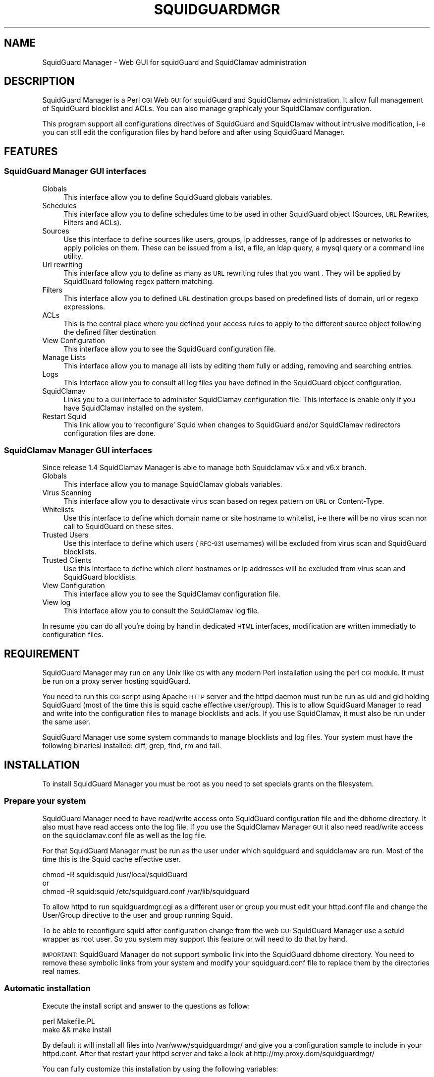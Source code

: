 .\" Automatically generated by Pod::Man 2.22 (Pod::Simple 3.07)
.\"
.\" Standard preamble:
.\" ========================================================================
.de Sp \" Vertical space (when we can't use .PP)
.if t .sp .5v
.if n .sp
..
.de Vb \" Begin verbatim text
.ft CW
.nf
.ne \\$1
..
.de Ve \" End verbatim text
.ft R
.fi
..
.\" Set up some character translations and predefined strings.  \*(-- will
.\" give an unbreakable dash, \*(PI will give pi, \*(L" will give a left
.\" double quote, and \*(R" will give a right double quote.  \*(C+ will
.\" give a nicer C++.  Capital omega is used to do unbreakable dashes and
.\" therefore won't be available.  \*(C` and \*(C' expand to `' in nroff,
.\" nothing in troff, for use with C<>.
.tr \(*W-
.ds C+ C\v'-.1v'\h'-1p'\s-2+\h'-1p'+\s0\v'.1v'\h'-1p'
.ie n \{\
.    ds -- \(*W-
.    ds PI pi
.    if (\n(.H=4u)&(1m=24u) .ds -- \(*W\h'-12u'\(*W\h'-12u'-\" diablo 10 pitch
.    if (\n(.H=4u)&(1m=20u) .ds -- \(*W\h'-12u'\(*W\h'-8u'-\"  diablo 12 pitch
.    ds L" ""
.    ds R" ""
.    ds C` ""
.    ds C' ""
'br\}
.el\{\
.    ds -- \|\(em\|
.    ds PI \(*p
.    ds L" ``
.    ds R" ''
'br\}
.\"
.\" Escape single quotes in literal strings from groff's Unicode transform.
.ie \n(.g .ds Aq \(aq
.el       .ds Aq '
.\"
.\" If the F register is turned on, we'll generate index entries on stderr for
.\" titles (.TH), headers (.SH), subsections (.SS), items (.Ip), and index
.\" entries marked with X<> in POD.  Of course, you'll have to process the
.\" output yourself in some meaningful fashion.
.ie \nF \{\
.    de IX
.    tm Index:\\$1\t\\n%\t"\\$2"
..
.    nr % 0
.    rr F
.\}
.el \{\
.    de IX
..
.\}
.\"
.\" Accent mark definitions (@(#)ms.acc 1.5 88/02/08 SMI; from UCB 4.2).
.\" Fear.  Run.  Save yourself.  No user-serviceable parts.
.    \" fudge factors for nroff and troff
.if n \{\
.    ds #H 0
.    ds #V .8m
.    ds #F .3m
.    ds #[ \f1
.    ds #] \fP
.\}
.if t \{\
.    ds #H ((1u-(\\\\n(.fu%2u))*.13m)
.    ds #V .6m
.    ds #F 0
.    ds #[ \&
.    ds #] \&
.\}
.    \" simple accents for nroff and troff
.if n \{\
.    ds ' \&
.    ds ` \&
.    ds ^ \&
.    ds , \&
.    ds ~ ~
.    ds /
.\}
.if t \{\
.    ds ' \\k:\h'-(\\n(.wu*8/10-\*(#H)'\'\h"|\\n:u"
.    ds ` \\k:\h'-(\\n(.wu*8/10-\*(#H)'\`\h'|\\n:u'
.    ds ^ \\k:\h'-(\\n(.wu*10/11-\*(#H)'^\h'|\\n:u'
.    ds , \\k:\h'-(\\n(.wu*8/10)',\h'|\\n:u'
.    ds ~ \\k:\h'-(\\n(.wu-\*(#H-.1m)'~\h'|\\n:u'
.    ds / \\k:\h'-(\\n(.wu*8/10-\*(#H)'\z\(sl\h'|\\n:u'
.\}
.    \" troff and (daisy-wheel) nroff accents
.ds : \\k:\h'-(\\n(.wu*8/10-\*(#H+.1m+\*(#F)'\v'-\*(#V'\z.\h'.2m+\*(#F'.\h'|\\n:u'\v'\*(#V'
.ds 8 \h'\*(#H'\(*b\h'-\*(#H'
.ds o \\k:\h'-(\\n(.wu+\w'\(de'u-\*(#H)/2u'\v'-.3n'\*(#[\z\(de\v'.3n'\h'|\\n:u'\*(#]
.ds d- \h'\*(#H'\(pd\h'-\w'~'u'\v'-.25m'\f2\(hy\fP\v'.25m'\h'-\*(#H'
.ds D- D\\k:\h'-\w'D'u'\v'-.11m'\z\(hy\v'.11m'\h'|\\n:u'
.ds th \*(#[\v'.3m'\s+1I\s-1\v'-.3m'\h'-(\w'I'u*2/3)'\s-1o\s+1\*(#]
.ds Th \*(#[\s+2I\s-2\h'-\w'I'u*3/5'\v'-.3m'o\v'.3m'\*(#]
.ds ae a\h'-(\w'a'u*4/10)'e
.ds Ae A\h'-(\w'A'u*4/10)'E
.    \" corrections for vroff
.if v .ds ~ \\k:\h'-(\\n(.wu*9/10-\*(#H)'\s-2\u~\d\s+2\h'|\\n:u'
.if v .ds ^ \\k:\h'-(\\n(.wu*10/11-\*(#H)'\v'-.4m'^\v'.4m'\h'|\\n:u'
.    \" for low resolution devices (crt and lpr)
.if \n(.H>23 .if \n(.V>19 \
\{\
.    ds : e
.    ds 8 ss
.    ds o a
.    ds d- d\h'-1'\(ga
.    ds D- D\h'-1'\(hy
.    ds th \o'bp'
.    ds Th \o'LP'
.    ds ae ae
.    ds Ae AE
.\}
.rm #[ #] #H #V #F C
.\" ========================================================================
.\"
.IX Title "SQUIDGUARDMGR 1"
.TH SQUIDGUARDMGR 1 "2011-12-22" "perl v5.10.1" "User Contributed Perl Documentation"
.\" For nroff, turn off justification.  Always turn off hyphenation; it makes
.\" way too many mistakes in technical documents.
.if n .ad l
.nh
.SH "NAME"
SquidGuard Manager \- Web GUI for squidGuard and SquidClamav administration
.SH "DESCRIPTION"
.IX Header "DESCRIPTION"
SquidGuard Manager is a Perl \s-1CGI\s0 Web \s-1GUI\s0 for squidGuard and SquidClamav administration. It allow full management of SquidGuard blocklist and ACLs. You can also manage graphicaly your SquidClamav configuration.
.PP
This program support all configurations directives of SquidGuard and SquidClamav
without intrusive modification, i\-e you can still edit the configuration files
by hand before and after using SquidGuard Manager.
.SH "FEATURES"
.IX Header "FEATURES"
.SS "SquidGuard Manager \s-1GUI\s0 interfaces"
.IX Subsection "SquidGuard Manager GUI interfaces"
.IP "Globals" 4
.IX Item "Globals"
This interface allow you to define SquidGuard globals variables.
.IP "Schedules" 4
.IX Item "Schedules"
This interface allow you to define schedules time to be used in other SquidGuard
object (Sources, \s-1URL\s0 Rewrites, Filters and ACLs).
.IP "Sources" 4
.IX Item "Sources"
Use this interface to define sources like users, groups, Ip addresses, range of
Ip addresses or networks to apply policies on them. These can be issued from a
list, a file, an ldap query, a mysql query or a command line utility.
.IP "Url rewriting" 4
.IX Item "Url rewriting"
This interface allow you to define as many as \s-1URL\s0 rewriting rules that you want
\&. They will be applied by SquidGuard following regex pattern matching.
.IP "Filters" 4
.IX Item "Filters"
This interface allow you to defined \s-1URL\s0 destination groups based on predefined
lists of domain, url or regexp expressions.
.IP "ACLs" 4
.IX Item "ACLs"
This is the central place where you defined your access rules to apply to the
different source object following the defined filter destination
.IP "View Configuration" 4
.IX Item "View Configuration"
This interface allow you to see the SquidGuard configuration file.
.IP "Manage Lists" 4
.IX Item "Manage Lists"
This interface allow you to manage all lists by editing them fully or adding,
removing and searching entries.
.IP "Logs" 4
.IX Item "Logs"
This interface allow you to consult all log files you have defined in the
SquidGuard object configuration.
.IP "SquidClamav" 4
.IX Item "SquidClamav"
Links you to a \s-1GUI\s0 interface to administer SquidClamav configuration file.
This interface is enable only if you have SquidClamav installed on the system.
.IP "Restart Squid" 4
.IX Item "Restart Squid"
This link allow you to 'reconfigure' Squid when changes to SquidGuard and/or
SquidClamav redirectors configuration files are done.
.SS "SquidClamav Manager \s-1GUI\s0 interfaces"
.IX Subsection "SquidClamav Manager GUI interfaces"
Since release 1.4 SquidClamav Manager is able to manage both Squidclamav v5.x
and v6.x branch.
.IP "Globals" 4
.IX Item "Globals"
This interface allow you to manage SquidClamav globals variables.
.IP "Virus Scanning" 4
.IX Item "Virus Scanning"
This interface allow you to desactivate virus scan based on regex pattern on
\&\s-1URL\s0 or Content-Type.
.IP "Whitelists" 4
.IX Item "Whitelists"
Use this interface to define which domain name or site hostname to whitelist,
i\-e there will be no virus scan nor call to SquidGuard on these sites.
.IP "Trusted Users" 4
.IX Item "Trusted Users"
Use this interface to define which users (\s-1RFC\-931\s0 usernames) will be excluded
from virus scan and SquidGuard blocklists.
.IP "Trusted Clients" 4
.IX Item "Trusted Clients"
Use this interface to define which client hostnames or ip addresses will be
excluded from virus scan and SquidGuard blocklists.
.IP "View Configuration" 4
.IX Item "View Configuration"
This interface allow you to see the SquidClamav configuration file.
.IP "View log" 4
.IX Item "View log"
This interface allow you to consult the SquidClamav log file.
.PP
In resume you can do all you're doing by hand in dedicated \s-1HTML\s0 interfaces,
modification are written immediatly to configuration files.
.SH "REQUIREMENT"
.IX Header "REQUIREMENT"
SquidGuard Manager may run on any Unix like \s-1OS\s0 with any modern Perl installation
using the perl \s-1CGI\s0 module. It must be run on a proxy server hosting squidGuard.
.PP
You need to run this \s-1CGI\s0 script using Apache \s-1HTTP\s0 server and the httpd daemon
must run be run as uid and gid holding SquidGuard (most of the time this is
squid cache effective user/group). This is to allow SquidGuard Manager to read
and write into the configuration files to manage blocklists and acls. If you
use SquidClamav, it must also be run under the same user.
.PP
SquidGuard Manager use some system commands to manage blocklists and log files.
Your system must have the following binariesi installed: diff, grep, find, rm
and tail.
.SH "INSTALLATION"
.IX Header "INSTALLATION"
To install SquidGuard Manager you must be root as you need to set specials
grants on the filesystem.
.SS "Prepare your system"
.IX Subsection "Prepare your system"
SquidGuard Manager need to have read/write access onto SquidGuard configuration
file and the dbhome directory. It also must have read access onto the log file.
If you use the SquidClamav Manager \s-1GUI\s0 it also need read/write access on the
squidclamav.conf file as well as the log file.
.PP
For that SquidGuard Manager must be run as the user under which squidguard and
squidclamav are run. Most of the time this is the Squid cache effective user.
.PP
.Vb 3
\&        chmod \-R squid:squid /usr/local/squidGuard
\&or
\&        chmod \-R squid:squid /etc/squidguard.conf /var/lib/squidguard
.Ve
.PP
To allow httpd to run squidguardmgr.cgi as a different user or group you must
edit your httpd.conf file and change the User/Group directive to the user and
group running Squid.
.PP
To be able to reconfigure squid after configuration change from the web \s-1GUI\s0
SquidGuard Manager use a setuid wrapper as root user. So you system may support
this feature or will need to do that by hand.
.PP
\&\s-1IMPORTANT:\s0 SquidGuard Manager do not support symbolic link into the SquidGuard
dbhome directory. You need to remove these symbolic links from your system and
modify your squidguard.conf file to replace them by the directories real names.
.SS "Automatic installation"
.IX Subsection "Automatic installation"
Execute the install script and answer to the questions as follow:
.PP
.Vb 2
\&        perl Makefile.PL
\&        make && make install
.Ve
.PP
By default it will install all files into /var/www/squidguardmgr/ and give
you a configuration sample to include in your httpd.conf. After that restart
your httpd server and take a look at http://my.proxy.dom/squidguardmgr/
.PP
You can fully customize this installation by using the following variables:
.PP
.Vb 10
\&        CONFFILE => Where is the SquidGuard configuration file
\&        DBHOME => Where is the SquidGuard DB directory
\&        LOGDIR => Where is the SquidGuard log directory
\&        WWWDIR => SquidGuard Manager base directory installation
\&        CGIDIR => Where to install CGI: WWWDIR/CGIDIR. Default: WWWDIR
\&        HTMLDIR =>  Where to install css,js and images files: WWWDIR/HTMLDIR. Default: WWWDIR
\&        LANGDIR => Translation directory to use (en_US or fr_FR). Default: en_US
\&        BASEURL => Base url where css,js and images files will be found. Default: /squidguardmgr
\&        SQUIDUSR => User running Squid
\&        SQUIDGRP => Group running Squid
\&        SQUIDCLAMAV => Path to squidclamav binary (v5.x only)
\&        CICAP_SOCKET => c\-icap server control socket (v6.x only)
\&        SQUIDCLAMAVCONF => Path to squidclamav.conf file
.Ve
.PP
For packaging there's two more configuration variables:
.PP
.Vb 2
\&        DESTDIR => Directory prefix wher install will be done
\&        QUIET => Do not display the post install message
.Ve
.PP
Example:
.PP
.Vb 7
\&        perl Makefile.PL CONFFILE=/usr/local/etc/squidguard.conf \e
\&        DBHOME=/usr/local/squidguard/database \e
\&        LOGDIR=/usr/local/logs/squidguard \e
\&        WWWDIR=/usr/local/apache CGIDIR=cgi\-bin/admin HTMLDIR=htdocs/admin \e
\&        LANGDIR=fr_FR BASEURL=/admin/ SQUIDUSR=squid SQUIDGRP=squid \e
\&        SQUIDCLAMAV=/usr/local/bin/squidclamav \e
\&        SQUIDCLAMAVCONF=/etc/squidclamav.conf
\&
\&        make && make install
.Ve
.PP
This will install SquidGuard Manager \s-1CGI\s0 squidguardmgr.cgi, squidguardmgr.conf,
squid_wrapper and all language files under /usr/local/apache/cgi\-bin/admin/. All
SquidGuard Manager css, js and images files will be copied under the directory
/usr/local/apache/htdocs/admin/. Squidguard Manager will expect to find the
SquidGuard configuration file at /usr/local/etc/squidguard.conf and the log
and SquidGuard databases respectively at /usr/local/logs/squidguard and
/usr/local/squidguard/database. All installed files will be owned by the squid
user and squid group. The squid wrapper (use to reconfigure squid after change)
will be setuid as root user.
.SS "Manual installation"
.IX Subsection "Manual installation"
Copy all files from the cgi-bin repository into the \s-1CGI\s0 script directory of
your choice. Check that squidguardmgr.cgi can be executable by your Apache
server and chown the entire directory to the user and group running httpd.
.PP
Copy all files from the htdocs repository into your DocumentRoot directory or
any other subdirectory and check that they can be read by your httpd server.
.PP
Edit the squidguardmgr.conf file into you cgi directory and check that all path
are conform to your installation.
.PP
If you want to be able to reload Squid redirector from the \s-1GUI\s0 interface after
your SquidGuard and/or SquidClamav modification, you must compile and install
the squid_wrapper with suid root into the squidguardmgr.cgi repository:
.PP
.Vb 4
\&        cd squid_wrapper/
\&        cc \-o /path/squidguardmgr/cgi/squid_wrapper squid_wrapper.c
\&        chown root.root /path/squidguardmgr/cgi/squid_wrapper
\&        chmod +s /path/squidguardmgr/cgi/squid_wrapper
.Ve
.PP
Before that you must edit squid_wrapper.c and change the path to squid binary.
.SH "CONFIGURATION"
.IX Header "CONFIGURATION"
SquidGuard Manager need some configuration informations. They are stored into
the squidguardmgr.conf file. During the automatic installation this file is
self generated.
.IP "\s-1SQUIDGUARD\s0    /usr/local/squidGuard/bin/squidGuard" 4
.IX Item "SQUIDGUARD    /usr/local/squidGuard/bin/squidGuard"
This directive allow you to configure the path to the SquidGuard program. If you
set it to off or no, the SquidGuard Manager interface will be disabled and it
will only show the SquidClamav Manager interface.
.IP "\s-1CONF_FILE\s0     /usr/local/squidGuard/squidguard.conf" 4
.IX Item "CONF_FILE     /usr/local/squidGuard/squidguard.conf"
Configure the path to the SquidGuard configuration file.
.IP "\s-1SQUIDCLAMAV\s0   /usr/bin/squidclamav | c\-icap" 4
.IX Item "SQUIDCLAMAV   /usr/bin/squidclamav | c-icap"
Path to the SquidClamav program when using SquidClamav v5.x branch and must be
set to 'c\-icap' when you're using v6.x branch.
.IP "C_ICAP_SOCKET   /var/run/c\-icap/c\-icap.ctl" 4
.IX Item "C_ICAP_SOCKET   /var/run/c-icap/c-icap.ctl"
Path to the c\-icap control socket. Used by SquidClamav Manager to reconfigure
the c\-icap server to apply SquidClamav configuration changes. Used only with
SquidClamav 6.x branch.
.IP "\s-1SC_CONF_FILE\s0  /etc/squidclamav.conf" 4
.IX Item "SC_CONF_FILE  /etc/squidclamav.conf"
Path to the SquidClamav configuration file.
.IP "\s-1LANG\s0          en_US" 4
.IX Item "LANG          en_US"
Used to set the language, default is en_US.
Current translation are: en_US, fr_FR.
.IP "\s-1SQUID_WRAPPER\s0 /var/www/squidguargmgr/squid_wrapper" 4
.IX Item "SQUID_WRAPPER /var/www/squidguargmgr/squid_wrapper"
Command wrapper to reload Squid. You must use this wrapper as squid can only
be reload as root. This wrapper will execute the following system command as
root user: /usr/local/squid/sbin/squid \-k reconfigure
.IP "\s-1IMG_DIR\s0      /squidguargmgr/images" 4
.IX Item "IMG_DIR      /squidguargmgr/images"
SquidGuard Manager base \s-1URL\s0 where images are stored.
.IP "\s-1CSS_FILE\s0     /squidguargmgr/squidguardmgr.css" 4
.IX Item "CSS_FILE     /squidguargmgr/squidguardmgr.css"
SquidGuard Manager Style Sheet \s-1CSS\s0 \s-1URL\s0.
.IP "\s-1JS_FILE\s0      /squidguargmgr/squidguardmgr.js" 4
.IX Item "JS_FILE      /squidguargmgr/squidguardmgr.js"
SquidGuard Manager Javascript \s-1URL\s0.
.IP "\s-1LOG_LINES\s0   1000" 4
.IX Item "LOG_LINES   1000"
Number of last lines displayed from log files.
.IP "\s-1DNSBL\s0        your.preferred.blacklist.com,other.preferred.blacklist.com" 4
.IX Item "DNSBL        your.preferred.blacklist.com,other.preferred.blacklist.com"
Comma separated list of \s-1DNS\s0 Blacklists if you have SquidGuard 1.5 or more put
here the \s-1DNSBL\s0 you want to use.
.IP "\s-1TAIL\s0, \s-1FIND\s0, \s-1DIFF\s0, \s-1RM\s0, \s-1GREP\s0" 4
.IX Item "TAIL, FIND, DIFF, RM, GREP"
These optionals configuration directives are used to overide the default path
to the system commands /usr/bin/tail, /usr/bin/find, /usr/bin/diff, /usr/bin/rm
and /usr/bin/grep.
.IP "\s-1KEEP_DIFF\s0" 4
.IX Item "KEEP_DIFF"
Allow keeping added/removed items from squidGuard blocklists as diff files
to be able to recover changes after a fresh download of blocklists. Default
value is 1, enabled. To disable this feature set it to 0.
.SH "AUTHOR"
.IX Header "AUTHOR"
Gilles Darold <gilles \f(CW@nospam\fR@ darold.net>
.SH "COPYRIGHT"
.IX Header "COPYRIGHT"
Copyright (c) 2010\-2011 Gilles Darold \- All rights reserved.
.PP
.Vb 4
\&        This program is free software: you can redistribute it and/or modify
\&        it under the terms of the GNU General Public License as published by
\&        the Free Software Foundation, either version 3 of the License, or
\&        any later version.
\&
\&        This program is distributed in the hope that it will be useful,
\&        but WITHOUT ANY WARRANTY; without even the implied warranty of
\&        MERCHANTABILITY or FITNESS FOR A PARTICULAR PURPOSE.  See the
\&        GNU General Public License for more details.
\&
\&        You should have received a copy of the GNU General Public License
\&        along with this program.  If not, see < http://www.gnu.org/licenses/ >.
.Ve
.SH "BUGS"
.IX Header "BUGS"
Your volontee to help construct a better software by submitting bug report or
feature request as well as code contribution are welcome.
